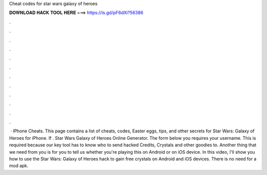 Cheat codes for star wars galaxy of heroes

𝐃𝐎𝐖𝐍𝐋𝐎𝐀𝐃 𝐇𝐀𝐂𝐊 𝐓𝐎𝐎𝐋 𝐇𝐄𝐑𝐄 ===> https://is.gd/pF6dXi?56386

.

.

.

.

.

.

.

.

.

.

.

.

 · IPhone Cheats. This page contains a list of cheats, codes, Easter eggs, tips, and other secrets for Star Wars: Galaxy of Heroes for iPhone. If . Star Wars Galaxy of Heroes Online Generator. The form below you requires your username. This is required because our key tool has to know who to send hacked Credits, Crystals and other goodies to. Another thing that we need from you is for you to tell us whether you're playing this on Android or on iOS device. In this video, I'll show you how to use the Star Wars: Galaxy of Heroes hack to gain free crystals on Android and iOS devices. There is no need for a mod apk.